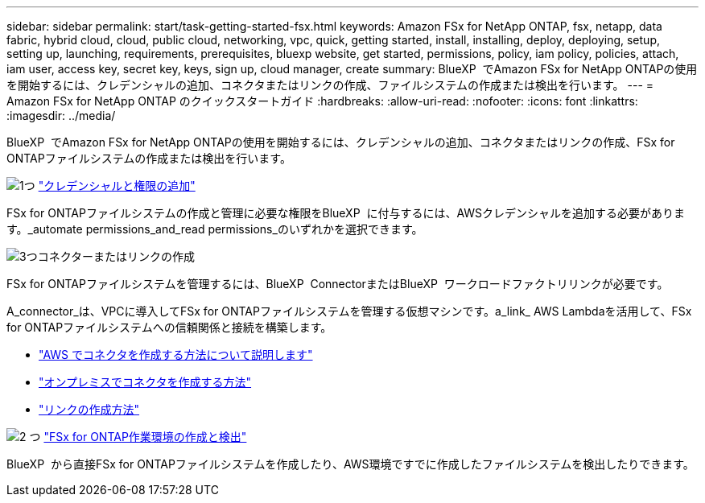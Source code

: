 ---
sidebar: sidebar 
permalink: start/task-getting-started-fsx.html 
keywords: Amazon FSx for NetApp ONTAP, fsx, netapp, data fabric, hybrid cloud, cloud, public cloud, networking, vpc, quick, getting started, install, installing, deploy, deploying, setup, setting up, launching, requirements, prerequisites, bluexp website, get started, permissions, policy, iam policy, policies, attach, iam user, access key, secret key, keys, sign up, cloud manager, create 
summary: BlueXP  でAmazon FSx for NetApp ONTAPの使用を開始するには、クレデンシャルの追加、コネクタまたはリンクの作成、ファイルシステムの作成または検出を行います。 
---
= Amazon FSx for NetApp ONTAP のクイックスタートガイド
:hardbreaks:
:allow-uri-read: 
:nofooter: 
:icons: font
:linkattrs: 
:imagesdir: ../media/


[role="lead"]
BlueXP  でAmazon FSx for NetApp ONTAPの使用を開始するには、クレデンシャルの追加、コネクタまたはリンクの作成、FSx for ONTAPファイルシステムの作成または検出を行います。

.image:https://raw.githubusercontent.com/NetAppDocs/common/main/media/number-1.png["1つ"] link:../requirements/task-setting-up-permissions-fsx.html["クレデンシャルと権限の追加"]
[role="quick-margin-para"]
FSx for ONTAPファイルシステムの作成と管理に必要な権限をBlueXP  に付与するには、AWSクレデンシャルを追加する必要があります。_automate permissions_and_read permissions_のいずれかを選択できます。

.image:https://raw.githubusercontent.com/NetAppDocs/common/main/media/number-2.png["3つ"]コネクターまたはリンクの作成
[role="quick-margin-para"]
FSx for ONTAPファイルシステムを管理するには、BlueXP  ConnectorまたはBlueXP  ワークロードファクトリリンクが必要です。

[role="quick-margin-para"]
A_connector_は、VPCに導入してFSx for ONTAPファイルシステムを管理する仮想マシンです。a_link_ AWS Lambdaを活用して、FSx for ONTAPファイルシステムへの信頼関係と接続を構築します。

[role="quick-margin-list"]
* https://docs.netapp.com/us-en/bluexp-setup-admin/concept-install-options-aws.html["AWS でコネクタを作成する方法について説明します"^]
* https://docs.netapp.com/us-en/bluexp-setup-admin/task-install-connector-on-prem.html["オンプレミスでコネクタを作成する方法"^]
* https://docs.netapp.com/us-en/workload-fsx-ontap/create-link.html["リンクの作成方法"^]


.image:https://raw.githubusercontent.com/NetAppDocs/common/main/media/number-3.png["2 つ"] link:../use/task-creating-fsx-working-environment.html["FSx for ONTAP作業環境の作成と検出"]
[role="quick-margin-para"]
BlueXP  から直接FSx for ONTAPファイルシステムを作成したり、AWS環境ですでに作成したファイルシステムを検出したりできます。
